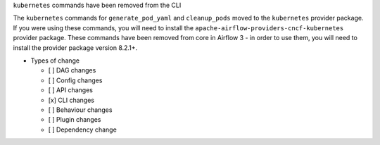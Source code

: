 ``kubernetes`` commands have been removed from the CLI

The ``kubernetes`` commands for ``generate_pod_yaml`` and ``cleanup_pods`` moved to the ``kubernetes`` provider package. If you were using these commands, you will need to install the ``apache-airflow-providers-cncf-kubernetes`` provider package.
These commands have been removed from core in Airflow 3 - in order to use them, you will need to install the provider package version 8.2.1+.

* Types of change

  * [ ] DAG changes
  * [ ] Config changes
  * [ ] API changes
  * [x] CLI changes
  * [ ] Behaviour changes
  * [ ] Plugin changes
  * [ ] Dependency change

